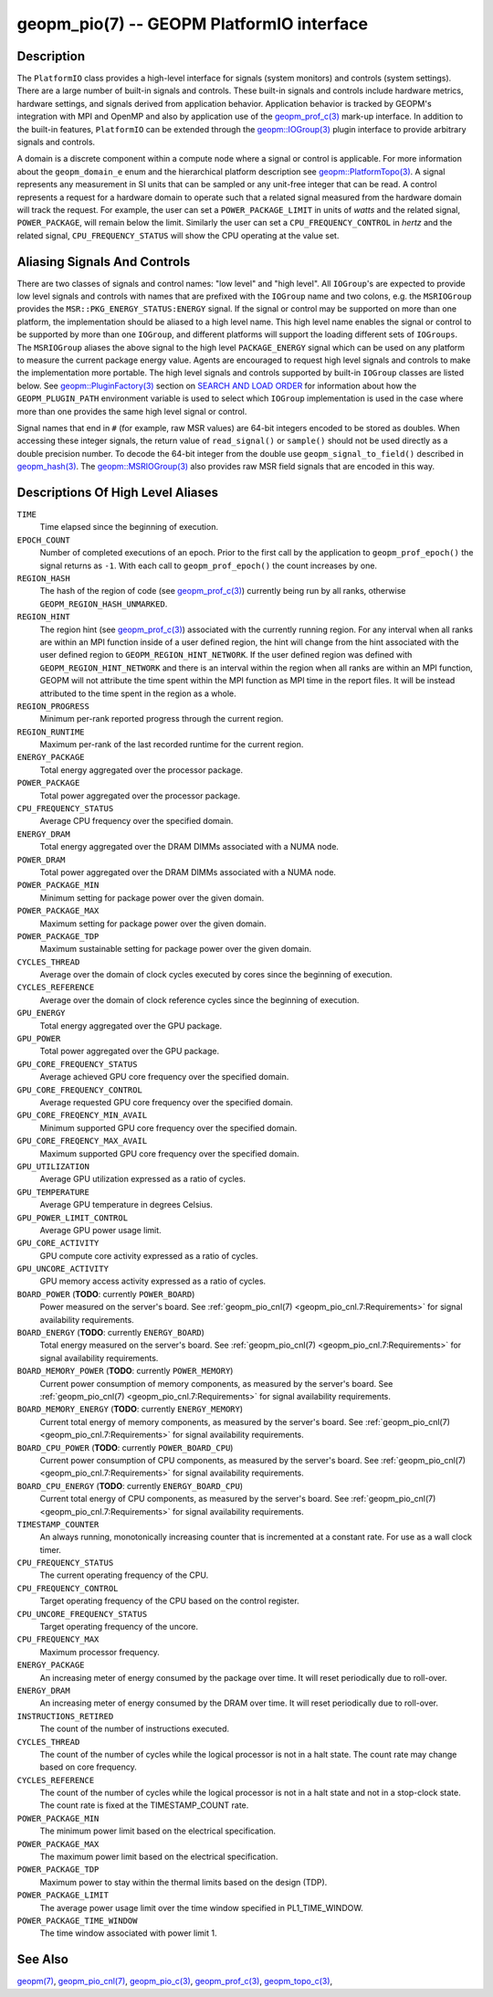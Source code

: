 
geopm_pio(7) -- GEOPM PlatformIO interface
==========================================

Description
-----------

The ``PlatformIO`` class provides a high-level interface for signals
(system monitors) and controls (system settings).  There are a large
number of built-in signals and controls.  These built-in signals and
controls include hardware metrics, hardware settings, and signals
derived from application behavior.  Application behavior is tracked by
GEOPM's integration with MPI and OpenMP and also by application use of
the `geopm_prof_c(3) <geopm_prof_c.3.html>`_ mark-up interface. In
addition to the built-in features, ``PlatformIO`` can be extended
through the `geopm::IOGroup(3) <GEOPM_CXX_MAN_IOGroup.3.html>`_ plugin
interface to provide arbitrary signals and controls.

A domain is a discrete component within a compute node where a signal
or control is applicable.  For more information about the
``geopm_domain_e`` enum and the hierarchical platform description see
`geopm::PlatformTopo(3) <GEOPM_CXX_MAN_PlatformTopo.3.html>`_.  A
signal represents any measurement in SI units that can be sampled or
any unit-free integer that can be read.  A control represents a
request for a hardware domain to operate such that a related signal
measured from the hardware domain will track the request.  For
example, the user can set a ``POWER_PACKAGE_LIMIT`` in units of
*watts* and the related signal, ``POWER_PACKAGE``\ , will remain below
the limit.  Similarly the user can set a ``CPU_FREQUENCY_CONTROL`` in
*hertz* and the related signal, ``CPU_FREQUENCY_STATUS`` will show the
CPU operating at the value set.

Aliasing Signals And Controls
-----------------------------

There are two classes of signals and control names: "low level" and
"high level".  All ``IOGroup``\ 's are expected to provide low level
signals and controls with names that are prefixed with the ``IOGroup``
name and two colons, e.g. the ``MSRIOGroup`` provides the
``MSR::PKG_ENERGY_STATUS:ENERGY`` signal.  If the signal or control may
be supported on more than one platform, the implementation should be
aliased to a high level name.  This high level name enables the signal
or control to be supported by more than one ``IOGroup``\ , and different
platforms will support the loading different sets of ``IOGroups``.  The
``MSRIOGroup`` aliases the above signal to the high level
``PACKAGE_ENERGY`` signal which can be used on any platform to measure
the current package energy value.  Agents are encouraged to request
high level signals and controls to make the implementation more
portable.  The high level signals and controls supported by built-in
``IOGroup`` classes are listed below.  See `geopm::PluginFactory(3) <GEOPM_CXX_MAN_PluginFactory.3.html>`_
section on `SEARCH AND LOAD ORDER <GEOPM_CXX_MAN_PluginFactory.3.html#plugin-search-path-and-load-order>`__ for information about how the
``GEOPM_PLUGIN_PATH`` environment variable is used to select which
``IOGroup`` implementation is used in the case where more than one
provides the same high level signal or control.

Signal names that end in ``#`` (for example, raw MSR values) are 64-bit
integers encoded to be stored as doubles.  When accessing these
integer signals, the return value of ``read_signal()`` or ``sample()``
should not be used directly as a double precision number.  To
decode the 64-bit integer from the double use
``geopm_signal_to_field()`` described in `geopm_hash(3) <geopm_hash.3.html>`_.  The
`geopm::MSRIOGroup(3) <GEOPM_CXX_MAN_MSRIOGroup.3.html>`_ also provides raw MSR field signals that are
encoded in this way.


Descriptions Of High Level Aliases
----------------------------------

``TIME``
    Time elapsed since the beginning of execution.

``EPOCH_COUNT``
    Number of completed executions of an epoch.  Prior to the first call
    by the application to ``geopm_prof_epoch()`` the signal returns as ``-1``.
    With each call to ``geopm_prof_epoch()`` the count increases by one.

``REGION_HASH``
    The hash of the region of code (see `geopm_prof_c(3) <geopm_prof_c.3.html>`_\ ) currently being
    run by all ranks, otherwise ``GEOPM_REGION_HASH_UNMARKED``.

``REGION_HINT``
    The region hint (see `geopm_prof_c(3) <geopm_prof_c.3.html>`_\ ) associated with the currently
    running region.  For any interval when all ranks are within an MPI
    function inside of a user defined region, the hint will change from the
    hint associated with the user defined region to ``GEOPM_REGION_HINT_NETWORK``.
    If the user defined region was defined with ``GEOPM_REGION_HINT_NETWORK`` and
    there is an interval within the region when all ranks are within an MPI
    function, GEOPM will not attribute the time spent within the MPI function as
    MPI time in the report files.  It will be instead attributed to the time
    spent in the region as a whole.

``REGION_PROGRESS``
    Minimum per-rank reported progress through the current region.

``REGION_RUNTIME``
    Maximum per-rank of the last recorded runtime for the current
    region.

``ENERGY_PACKAGE``
    Total energy aggregated over the processor package.

``POWER_PACKAGE``
    Total power aggregated over the processor package.

``CPU_FREQUENCY_STATUS``
    Average CPU frequency over the specified domain.

``ENERGY_DRAM``
    Total energy aggregated over the DRAM DIMMs associated with a NUMA node.

``POWER_DRAM``
    Total power aggregated over the DRAM DIMMs associated with a NUMA node.

``POWER_PACKAGE_MIN``
    Minimum setting for package power over the given domain.

``POWER_PACKAGE_MAX``
    Maximum setting for package power over the given domain.

``POWER_PACKAGE_TDP``
    Maximum sustainable setting for package power over the given domain.

``CYCLES_THREAD``
    Average over the domain of clock cycles executed by cores since
    the beginning of execution.

``CYCLES_REFERENCE``
    Average over the domain of clock reference cycles since the
    beginning of execution.

``GPU_ENERGY``
    Total energy aggregated over the GPU package.

``GPU_POWER``
    Total power aggregated over the GPU package.

``GPU_CORE_FREQUENCY_STATUS``
    Average achieved GPU core frequency over the specified domain.

``GPU_CORE_FREQUENCY_CONTROL``
    Average requested GPU core frequency over the specified domain.

``GPU_CORE_FREQENCY_MIN_AVAIL``
    Minimum supported GPU core frequency over the specified domain.

``GPU_CORE_FREQENCY_MAX_AVAIL``
    Maximum supported GPU core frequency over the specified domain.

``GPU_UTILIZATION``
    Average GPU utilization expressed as a ratio of cycles.

``GPU_TEMPERATURE``
    Average GPU temperature in degrees Celsius.

``GPU_POWER_LIMIT_CONTROL``
    Average GPU power usage limit.

``GPU_CORE_ACTIVITY``
    GPU compute core activity expressed as a ratio of cycles.

``GPU_UNCORE_ACTIVITY``
    GPU memory access activity expressed as a ratio of cycles.

``BOARD_POWER`` (**TODO**: currently ``POWER_BOARD``)
    Power measured on the server's board. See :ref:`geopm_pio_cnl(7)
    <geopm_pio_cnl.7:Requirements>` for signal availability requirements.

``BOARD_ENERGY`` (**TODO**: currently ``ENERGY_BOARD``)
    Total energy measured on the server's board. See :ref:`geopm_pio_cnl(7)
    <geopm_pio_cnl.7:Requirements>` for signal availability requirements.

``BOARD_MEMORY_POWER`` (**TODO**: currently ``POWER_MEMORY``)
    Current power consumption of memory components, as measured by the server's
    board. See :ref:`geopm_pio_cnl(7) <geopm_pio_cnl.7:Requirements>` for signal
    availability requirements.

``BOARD_MEMORY_ENERGY`` (**TODO**: currently ``ENERGY_MEMORY``)
    Current total energy of memory components, as measured by the server's
    board. See :ref:`geopm_pio_cnl(7) <geopm_pio_cnl.7:Requirements>` for signal
    availability requirements.

``BOARD_CPU_POWER`` (**TODO**: currently ``POWER_BOARD_CPU``)
    Current power consumption of CPU components, as measured by the server's
    board. See :ref:`geopm_pio_cnl(7) <geopm_pio_cnl.7:Requirements>` for signal
    availability requirements.

``BOARD_CPU_ENERGY`` (**TODO**: currently ``ENERGY_BOARD_CPU``)
    Current total energy of CPU components, as measured by the server's board.
    See :ref:`geopm_pio_cnl(7) <geopm_pio_cnl.7:Requirements>` for signal availability
    requirements.

``TIMESTAMP_COUNTER``
    An always running, monotonically increasing counter that is incremented at
    a constant rate. For use as a wall clock timer.

``CPU_FREQUENCY_STATUS``
    The current operating frequency of the CPU.

``CPU_FREQUENCY_CONTROL``
    Target operating frequency of the CPU based on the control register.

``CPU_UNCORE_FREQUENCY_STATUS``
    Target operating frequency of the uncore.

``CPU_FREQUENCY_MAX``
    Maximum processor frequency.

``ENERGY_PACKAGE``
    An increasing meter of energy consumed by the package over time. It will
    reset periodically due to roll-over.

``ENERGY_DRAM``
    An increasing meter of energy consumed by the DRAM over time. It will reset
    periodically due to roll-over.

``INSTRUCTIONS_RETIRED``
    The count of the number of instructions executed.

``CYCLES_THREAD``
    The count of the number of cycles while the logical processor is not in a
    halt state.  The count rate may change based on core frequency.

``CYCLES_REFERENCE``
    The count of the number of cycles while the logical processor is not in a
    halt state and not in a stop-clock state. The count rate is fixed at the
    TIMESTAMP_COUNT rate.

``POWER_PACKAGE_MIN``
    The minimum power limit based on the electrical specification.

``POWER_PACKAGE_MAX``
    The maximum power limit based on the electrical specification.

``POWER_PACKAGE_TDP``
    Maximum power to stay within the thermal limits based on the design (TDP).

``POWER_PACKAGE_LIMIT``
    The average power usage limit over the time window specified in
    PL1_TIME_WINDOW.
 
``POWER_PACKAGE_TIME_WINDOW``
    The time window associated with power limit 1.
 

See Also
--------

`geopm(7) <geopm.7.html>`_,
`geopm_pio_cnl(7) <geopm_pio_cnl.7.html>`_,
`geopm_pio_c(3) <geopm_pio_c.3.html>`_,
`geopm_prof_c(3) <geopm_prof_c.3.html>`_,
`geopm_topo_c(3) <geopm_topo_c.3.html>`_,
